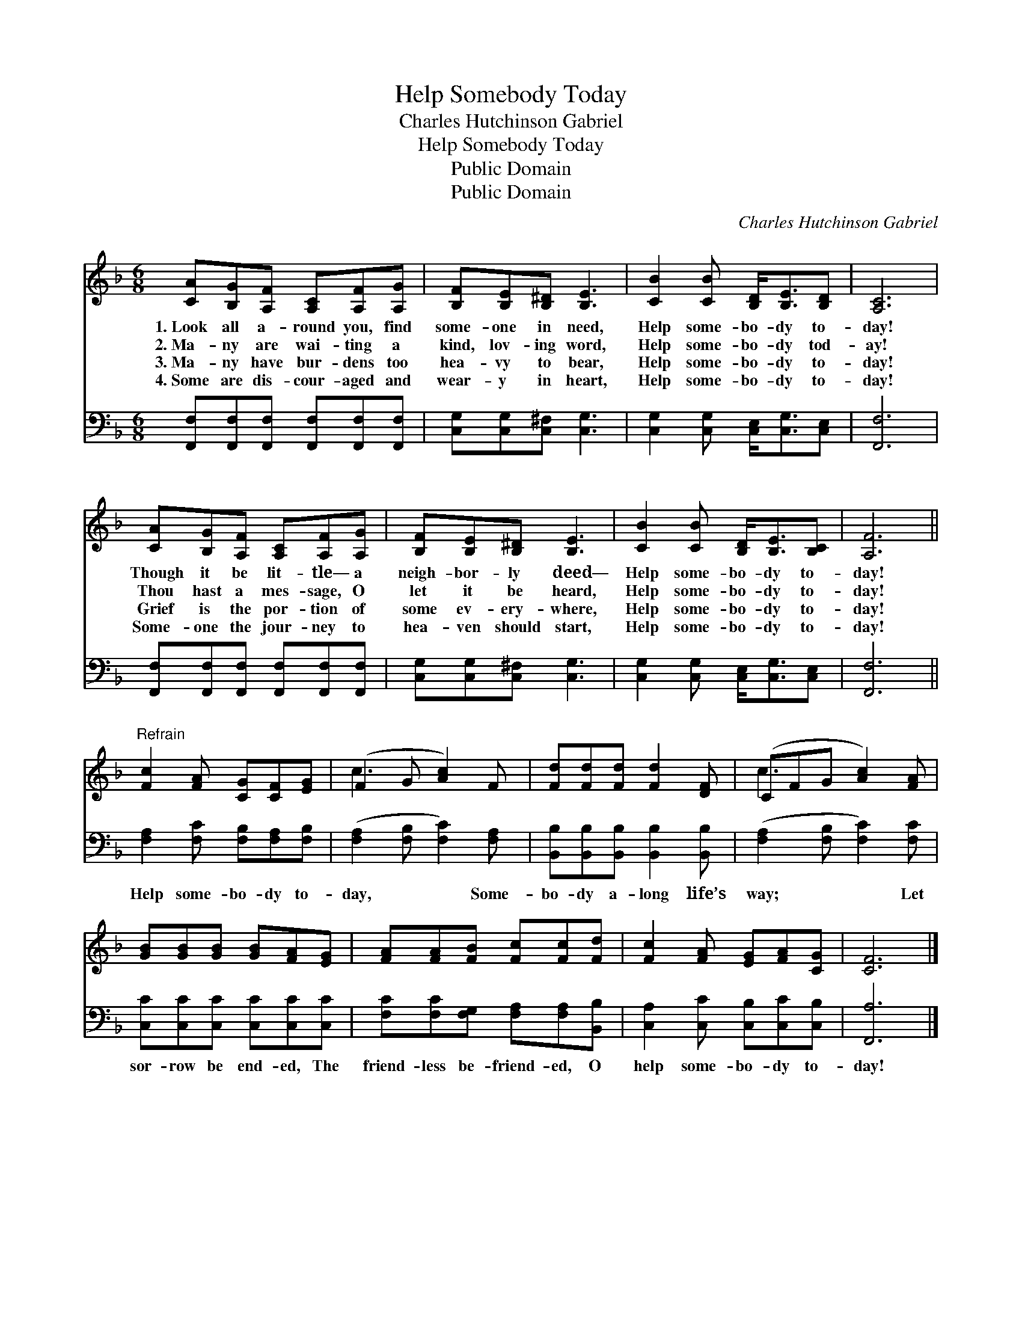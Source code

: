 X:1
T:Help Somebody Today
T:Charles Hutchinson Gabriel
T:Help Somebody Today
T:Public Domain
T:Public Domain
C:Charles Hutchinson Gabriel
Z:Public Domain
%%score ( 1 2 ) 3
L:1/8
M:6/8
K:F
V:1 treble 
V:2 treble 
V:3 bass 
V:1
 [CA][B,G][A,F] [A,C][A,F][A,G] | [B,F][B,E][B,^D] [B,E]3 | [CB]2 [CB] [B,D]<[B,E][B,D] | [A,C]6 | %4
w: 1.~Look all a- round you, find|some- one in need,|Help some- bo- dy to-|day!|
w: 2.~Ma- ny are wai- ting a|kind, lov- ing word,|Help some- bo- dy tod-|ay!|
w: 3.~Ma- ny have bur- dens too|hea- vy to bear,|Help some- bo- dy to-|day!|
w: 4.~Some are dis- cour- aged and|wear- y in heart,|Help some- bo- dy to-|day!|
 [CA][B,G][A,F] [A,C][A,F][A,G] | [B,F][B,E][B,^D] [B,E]3 | [CB]2 [CB] [B,D]<[B,E][B,C] | [A,F]6 || %8
w: Though it be lit- tle— a|neigh- bor- ly deed—|Help some- bo- dy to-|day!|
w: Thou hast a mes- sage, O|let it be heard,|Help some- bo- dy to-|day!|
w: Grief is the por- tion of|some ev- ery- where,|Help some- bo- dy to-|day!|
w: Some- one the jour- ney to|hea- ven should start,|Help some- bo- dy to-|day!|
"^Refrain" [Fc]2 [FA] [CG][CF][EG] | (F2 G [Ac]2) F | [Fd][Fd][Fd] [Fd]2 [DF] | (CFG [Ac]2) [FA] | %12
w: ||||
w: ||||
w: ||||
w: ||||
 [GB][GB][GB] [GB][FA][EG] | [FA][FA][FB] [Fc][Fc][Fd] | [Fc]2 [FA] [EG][FA][CG] | [CF]6 |] %16
w: ||||
w: ||||
w: ||||
w: ||||
V:2
 x6 | x6 | x6 | x6 | x6 | x6 | x6 | x6 || x6 | c3- x3 | x6 | c3- x3 | x6 | x6 | x6 | x6 |] %16
V:3
 [F,,F,][F,,F,][F,,F,] [F,,F,][F,,F,][F,,F,] | [C,G,][C,G,][C,^F,] [C,G,]3 | %2
w: ~ ~ ~ ~ ~ ~|~ ~ ~ ~|
 [C,G,]2 [C,G,] [C,E,]<[C,G,][C,E,] | [F,,F,]6 | [F,,F,][F,,F,][F,,F,] [F,,F,][F,,F,][F,,F,] | %5
w: ~ ~ ~ ~ ~|~|~ ~ ~ ~ ~ ~|
 [C,G,][C,G,][C,^F,] [C,G,]3 | [C,G,]2 [C,G,] [C,E,]<[C,G,][C,E,] | [F,,F,]6 || %8
w: ~ ~ ~ ~|~ ~ ~ ~ ~|~|
 [F,A,]2 [F,C] [F,B,][F,A,][F,B,] | ([F,A,]2 [F,B,] [F,C]2) [F,A,] | %10
w: Help some- bo- dy to-|day, * * Some-|
 [B,,B,][B,,B,][B,,B,] [B,,B,]2 [B,,B,] | ([F,A,]2 [F,B,] [F,C]2) [F,C] | %12
w: bo- dy a- long life’s|way; * * Let|
 [C,C][C,C][C,C] [C,C][C,C][C,C] | [F,C][F,C][F,G,] [F,A,][F,A,][B,,B,] | %14
w: sor- row be end- ed, The|friend- less be- friend- ed, O|
 [C,A,]2 [C,C] [C,B,][C,C][C,B,] | [F,,A,]6 |] %16
w: help some- bo- dy to-|day!|

